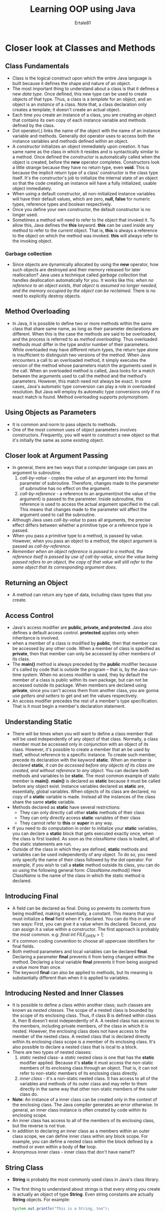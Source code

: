 #+TITLE: Learning OOP using Java
#+AUTHOR: Ertale81
#+STARTDATE: <2024-10-17 Thu>
#+BOOK: Schildt H. Complete Java Reference(2022) 12 edtion

* Closer look at Classes and Methods
** Class Fundamentals
- Class is the logical construct upon which the entire Java language is built because it defines the shape and nature of an object.
- The most important thing to understand about a class is that it defines a new /data type/. Once defined, this new type can be used to create objects of that type. Thus, a class is a /template/ for an object, and an object is an /instance/ of a class. Note that, a class declaration only creates a template; it doesn't create an actual object.
- Each time you create an instance of a class, you are creating an object that contains its own copy of each instance variable and methods defined by the class.
- Dot operator(.) links the name of the object with the name of an instance variable and methods. Generally dot operator uses to access both the instance variables and methods defined within an object.
- A /constructor/ initializes an object immediately upon creation. It has same name as the class in which it resides and is syntactically similar to a method. Once defined the constructor is automatically called when the object is created, before the *new* operator completes. Constructors look a little strange because they have no return type, even *void*. This is because the implicit return type of a class' constructor is the class type itself. It's the constructor's job to initialize the internal state of an object so that the code creating an instance will have a fully initialized, usable object immediately.
- When using a default constructor, all non-initialized instance variables will have their default values, which are zero, *null, false* for numeric types, reference types and boolean respectively.
- Once you define your own constructor, the default constructor is no longer used.
- Sometimes a method will need to refer to the object that invoked it. To allow this, Java defines the *this* keyword. *this* can be used inside any method to refer to the /current/ object. That is, *this* is always a reference to the object on which the method was invoked.
  *this* will always refer to the invoking object.
*** Garbage collection
- Since objects are dynamically allocated by using the *new* operator, how such objects are destroyed and their memory released for later reallocation? Java uses a technique called /garbage collection/ that handles deallocation automatically for you. It works like this: /when no reference to an object exists, that object is assumed no longer needed, and the memory occupied by the object can be reclaimed/. There is no need to explicitly destroy objects.
** Method Overloading
- In Java, it is possible to define two or more methods within the same class that share same name, as long as their parameter declarations are different. When this is the case the methods are said to be overloaded, and the process is referred to as /method overloading/. Thus overloaded methods must differ in the type and/or number of their parameters. While overloaded may have different return types, the return type alone is insufficient to distinguish two versions of the method. When Java encounters a call to an overloaded method, it simply executes the version of the method whose parameters match the arguments used in the call. When an overloaded method is called, Java looks for a match between the arguments used to call the method and the method's parameters. However, this match need not always be exact. In some cases, Java's automatic type conversion can play a role in overloaded resolution. But Java will employ its automatic type conversions only if no exact match is found. Method overloading supports polymorphism.
** Using Objects as Parameters
- It is common and norm to pass objects to methods.
- One of the most common uses of object parameters involves constructors. Frequently, you will want to construct a new object so that it's initially the same as some existing object.
** Closer look at Argument Passing
- In general, there are two ways that a computer language can pass an argument to subroutine.
  1) /call-by-value/ - copies the /value/ of an argument into the formal parameter of subroutine. Therefore, changes made to the parameter of subroutine has no effect on the argument.
  2) /call-by-reference/ - a reference to an argument(not the value of the argument) is passed to the parameter. Inside subroutine, this reference is used to access the actual argument specified in the call. This means that changes made to the parameter will affect the argument used to call the subroutine.
- Although Java uses /call-by-value/ to pass all arguments, the precise effect differs between whether a primitive type or a reference type is passed.
- When you pass a primitive type to a method, is passed by value. However, when you pass an object to a method, the object argument is passed as /call-by-reference/.
- /Remember when an object reference is passed to a method, the reference itself is passed by use of call-by-value, since the value being passed refers to an object, the copy of that value will still refer to the same object that its corresponding argument does/.
** Returning an Object
- A method can return any type of data, including class types that you create.
** Access Control
- Java's access modifier are *public, private, and protected*. Java also defines a default access control. *protected* applies only when inheritance is involved.
- when a member of a class is modified by *public*, then that member can be accessed by any other code. When a member of class is specified as *private*, then that member can only be accessed by other members of its class.
- The *main()* method is always preceded by the *public* modifier because it's called by code that is outside the program -- that is, by the Java run-time system. When no access modifier is used, they by default the member of a class is public within its own package, but can not be accessed outside its package. When members are declared using *private*, since you can't access them from another class, you are gonna use /getters and setters/ to get and set the values respectively.
- An access modifier precedes the rest of a member's type specification. That is it must begin a member's declaration statement.
** Understanding Static
- There will be times when you will want to define a class member that will be used independently of any object of that class. Normally, a class member must be accessed only in conjunction with an object of its class. However, it's possible to create a member that an be used by itself, without reference to a specific instance. To create such member, precede its declaration with the keyword *static*. When an member is declared *static*, /it can be accessed before any objects of its class are created, and without reference to any object./ You can declare both methods and variables to be *static*. The most common example of static member is *main()*. *main()* is declared as *static* because it must be called before any object exist. Instance variables declared as *static* are, essentially, global variables. When objects of its class are declared, no copy of a *static* variable is made. Instead all the instances of the class share the same *static* variable.
- Methods declared as *static* have several restrictions:
  + They can only directly call other *static* methods of their class
  + They can only directly access *static* variables of their class
  + They cannot refer to *this* or *super* in any way.
- If you need to do computation in order to initialize your *static* variables, you can declare a *static* block that gets executed exactly once, when the class is first loaded. As soon as the /className/ class is loaded, all of the static statements are run.
- Outside of the class in which they are defined, *static* methods and variables can be used independently of any object. To do so, you need only specify the name of their class followed by the dot operator. For example, if you wish to call a *static* method outside its class, you can do so using the following general form:
      /ClassName.method()/
      Here /ClassName/ is the name of the class in which the static method is declared.
** Introducing Final
- A field can be declared as final. Doing so prevents its contents from being modified, making it essentially, a constant. This means that you must initialize a *final* field when it's declared. You can do this in one of two ways: First, you can give it a value when its declared. Second, you can assign it a value within a constructor. The first approach is probably the most common.
  e.g:
      /final int FILE_OPEN = 1;/
- It's common coding convention to choose all uppercase identifiers for final fields.
- Both method parameters and local variables can be declared *final*.
  Declaring a parameter *final* prevents it from being changed within the method. Declaring a local variable *final* prevents it from being assigned a value more than once.
- The keyword *final* can also be applied to methods, but its meaning is substantially different than when it is applied to variables.
** Introducing Nested and Inner Classes
- It is possible to define a class within another class; such classes are known as /nested classes/. The scope of a nested class is bounded by the scope of its enclosing class. Thus, if class B is defined within class A, then B doesn't exist independently of A. A nested class has access to the members, including private members, of the class in which it is nested. However, the enclosing class does not have access to the member of the nested class. A nested class that is declared directly within its enclosing class scope is a member of its enclosing class. It's also possible to declare a nested class that is local to a block.
- There are two types of nested classes:
  1) /static/ nested class- a /static/ nested class is one that has the *static* modifier applied. Because it's *static* it must access the non-static members of its enclosing class through an object. That is, it can not refer to non-static members of its enclosing class directly.
  2) /inner class/ - it's a non-static nested class. It has access to all of the variables and methods of its outer class and may refer to them directly in the same way that other non-static members of the outer class do.
- *Note*: An instance of a inner class can be created only in the context of the enclosing class. The Java compiler generates an error otherwise. In general, an inner class instance is often created by code within its enclosing scope.
- An inner class has access to all of the members of its enclosing class, but the reverse is not true.
- In addition to declaring an inner class as a members within an outer class scope, we can define inner class within any block scope. For example, you can define a nested class within the block defined by a method or even within a body of *for* loop.
- Anonymous inner class - inner class that don't have name??
** String Class
- *String* is probably the most commonly used class in Java's class library.
- The first thing to understand about strings is that every string you create is actually an object of type *String*. Even string constants are actually *String* objects. For example:
  #+begin_src java
    System.out.println("This is a String, too");
  #+end_src
  The string "This is a String, too" is a *String* object.
- The second thing to understand about strings is that object of type *String* are /immutable/; once a *String* object is created, its content cannot be altered. While this may seem like a serious restriction, it is not, for two reasons:
  1) If you need to change a string, you can always create a new one that contains the modification
  2) Java defines peer classes of *String*, called *StringBuffer* and *StringBuilder*, which allow string to be altered, so all of the normal string manipulations are still available in Java.
- Java defines one operator for *String* objects: *+*. It is used to concatenate two strings.
- The *String* class contains several methods that you can use. Some are:
  + /boolean equals(secondStr);/
  + /int lenght();/
  + /char charAt(index);/
- Of course, you can have array of strings, just like you can have arrays of any other type of object.
** Using Command Line Arguments
- Sometimes you will want to pass information into a program when you run it. This is accomplished by passing /command-line arguments/ to *main()*. A command-line argument is the information that directly follows the program's name on the command-line  when it is executed. In Java those command-line arguments are stored as strings in a *String* array passed to the args parameter of *main()*.
  The first is at args[0], second at args[1] ...
- *Remember*: All command-line arguments are passed as strings. You must convert values to their internal forms manually.
** Varargs: Variable Length Arguments
- This allows methods to take variable number of arguments. e.g: printf() method
- In the early days of Java varargs could be handled in two ways, neither of which are particularly pleasing.
  1) If the maximum number of arguments was small and known, then you could create overloaded version of the method, one for each way the method could be called. Although this works and is suitable for some cases, it applies to only a narrow class of situations.
  2) If the maximum number of arguments was larger or unknown, the arguments was put into an array, and then the array was passed to the method. This approach requires that these arguments be manually packaged into an array prior to calling the method. Not only it is tedious to construct an array each time the method is called, it's potentially error prone. The varargs feature offers simpler, better option.
- varargs is specified by three dots(...)
  e.g:
       /static void varargsTest(int... v){}/
       This syntax tells the compiler that varargsTest() can be called with zero or more arguments. As a result *v* is implicitly declared as an array of type *int[]*. Thus, inside *varargsTest(), v* is accessed using the normal array index.
       The *...* syntax simply tells the compiler a variable number of arguments will be used, and that these arguments will be stored in the array referred to by *v*.
- A method can have "normal" parameters along with variable length parameters. However, the variable-length parameter must be the last parameter declared by the method.
  For example:
      /int doInt(int a, int b, double c, int ... vals){}/
      /Remember, the varargs parameter must be last/.
- There is one more restriction to be aware of: there must be only one varargs parameter.
  For example, this declaration is invalid.
      /int doInt(int a, int b, double c, int ... vals, double ... morevals){}/
- You can overload varargs methods. One way to overload is by differing types of the parameters. The second way to overload a varargs method is to add one or more normal parameters. In this case, Java uses both the number of arguments and type of the arguments to determine which method to call.
- *Note*: A varargs method can also be overloaded by a non-varargs method. For example, doInt(int x) is a valid overload of doInt() in the above example. This method is invoked only when one *int* argument is present. When two ore more *int* arguments are passed, the varargs version doInt(int a, int b, double c int ... vals) is used.
- *varargs and ambiguity*
  - It's perfectly fine to overload varargs with arguments having different data types. But if they all accept zero or more arguments and the caller passes with zero argument the compiler gets confused to choose which method to call since all the varargs accept zero number of argument. Not only this one but even with having normal parameters.
    e.g:
        /static void vaTest(int ... v){}/
        /static void vaTest(int n, int ... v) {}/
        There is no way the compiler resolve the following call:
        /vaTest(1);/
        These situations are ambiguous.
** Local Variable Type Inference with Reference types.
- Beginning with JDK 10, Java supports local variable type inference. When using local variable type inference, the type of the variable is specified as *var* and the variable must be initialized. Type inference can be used with primitive types and with reference types. In fact, type inference with reference types constitutes a primary use.
  For exampe:
      /var myStr = "This is a string";/
      Because a quoted string is used as an initializer, the type *String* is infered
- One of the benefits of local variable type inference is its ability to streamline code, and it's with reference types where such streamlining is most apparent. The reason for this is that many class types in Java have rather long names. For example, let's see the *FileInputStream* class, which is used to open a file for input operation. In the past, you would declare and initialize a *FileInputStream* using a traditional declaration like shown below:
      /FileInputStream fin = new FileInputStream("test.txt");/
      with the use of var it can now be writtne:
      /var fin = new FileInputStream("test.txt");
      Here, *fin* is inferred to be type *FileInputStream* because that is the type of its initializer. There is no need to explicitly repeat the type name. As a result, this declaration of *fin* is shorter than writing in traditional way. Thus, the use of *var* streamlines the declaration.
- In general, the streamlining attribute of local variable type inference helps lessen the tedium of entering long type names into your program.
- The streamlining aspect of local variable type inference must be used carefully to avoid reducing the readability of your program and, thus, obscuring its meaning.
- You can also use local variable type inference with user-defined classes.
  e.g:
      /var udc = new UserDefinedClass();/
* Inheritance
** Inheritance Basic
- In the terminology of Java, a class that is inherited is called a /superclass/ and the class that does the inheriting is called /subclass/. Therefore, a subclass is a specialized version of a superclass. It inherits all of the members defined by the superclass and adds its own, unique elements.
- To inherit a class, you simply incorporate the definition of one class into another by using the *extends* keyword. You can only specify one superclass for any subclass that you create. Java doesn't support the inheritance of multiple superclasses into a single subclass. You can create a hierarchy  of inheritance in which a subclass becomes a superclass of another subclass. However, no class can be a superclass of itself.
- Although a subclass includes all of the members of its superclass, it can not access those members of superclass that have been declared as *private*
- *Remember* A class member that has been declared as private will remain private to its class. It's not accessible by any code outside its class, including subclass.
- A major advantage of inheritance is that once you have created a superclass that defines the attributes common to set of objects, it can be used to create any number of more specific subclasses.
** A Superclass Variable Can Reference a Subclass Object
- A reference variable of a superclass can be assigned a reference to any subclass derived from that superclass. You will find this aspect of inheritance quite useful in a variety of situations.
- It is important to understand that it is the *type the reference variable* -- not the *type of the object that it refers to* -- that determines what members can be accessed. That is, when a reference to a subclass object is assigned to a superclass reference variable, you will have access only to those parts of the object defined by the superclass.(because the reference is variable is superclass reference variable). This makes sense because the superclass has no knowledge of the subclass.
** Using Super
- There will be times when you will want to create a superclass that keeps the details of its implementation to itself(that is, that keeps its data members private). In this case, there will be no way for a subclass to directly access or initialize these variables on its own. Since encapsulation is the primary attribute of OOP, Java also provides a solution to this problem. Whenever a subclass needs to refer to its immediate superclass, it can do so by use of the keyword *super*.
- *super* has two general forms. The first calls the superclass' constructor. The second is used to access a member of the superclass that has been hidden by a member of subclass.
*** Using super to call superclass constructor
- A subclass can call a constructor defined by its superclass by use of the following form of *super*:
      /super(arg-list);/
      Here, /arg-list/ specifies any arguments needed by the constructor in the superclass. *super()* must always be the first statement executed inside a subclass' constructor.
- Since constructors can be overloaded, *super()* can be called using any form defined by the superclass. The constructor executed will be the one that matches the argument.
- *Remember*: a superclass variable can be used to reference any object derived from that class.
*** A Second use for super
- The second form of *super* acts somewhat like *this*, except that it always refers to the superclass of the subclass in which it's used.
      /super.member;/
      Here member can be either a method or instance variable.
- This form of *super* is most applicable to situations in which member names of a subclass hide members by the same name in the superclass.
  e.g:
      /int i;/
      /i = 9;/ this will refer variable in subclass
      /super.i = 9;/ this will refer variable in superclass.
      *super* allows access to methods and variables defined in the superclass.
*** When Constructors are executed in inheritance hierarchy
- In class hierarchy, constructors complete their execution in order of derivation, from superclass to subclass. Further, since *super()* must be the first element executed in a subclass' constructor, this order is the same whether or not *super()* is used. If *super()* is not used then the default or parameterless constructor of each superclass will be executed.
*** Method Overriding
- In class hierarchy, when a method in a subclass has the same name and type signature as the method in superclass, then the method in the subclass is said to /override/ the method in the superclass. When an overridden method is called through its subclass, it will always refer to the version of that method defined by the subclass. The version of the method defined by the superclass will be hidden.
- If you wish to access the superclass version of an overridden method, you can do so by using *super*.
- Method overriding occurs /only/ when the names and the type signature of two methods are identical. If they are not the two methods are simply overloaded.
*** Dynamic Method Dispatch
- Method overriding forms the basis for one of Java's most powerful concepts: /dynamic method dispatch/. Dynamic method dispatch is the mechanism by which a call to an overridden method is resolved at runtime, rather than compile time. Dynamic method dispatch is important because this is how Java implements /run-time polymorphism/
- Java uses a principle, a superclass reference variable can refer to a subclass object, to resolve calls to overridden methods at run-time. Here is how. When an overridden method is called through superclass reference, Java determines which version of that method to execute based up on the type of object being referred to at the time the call occurs. Thus, this determination is made at run-time. When different types of objects are referred to, different version of an overridden method will be called. In other words, /it's the type of the object being referred to/ (not the type of reference variable) that determines which version of an overridden method will be executed. Therefore, if a superclass contains a method that is overridden by a subclass, then when different types objects are referred to through a superclass reference variable, different versions of the method are executed.
*** Why Overridden methods?
- Overridden methods allow Java to support run-time polymorphism. Polymorphism is essential for one reason: it allows a general class to specify methods that will be common to all of its derivatives, while allowing subclasses to define the specific implementation of some or all of those methods.
- Overridden methods are another way that Java implements the "one interface, multiple methods" aspect of polymorphism.
- By combining inheritance with overridden methods, a superclass can define the general form of the methods that will be used by all its subclasses.
*** Using Abstract Classes
- Abstract class is a class that declares the structure of a given abstraction without providing a complete implementation of every method. That is, you will create a superclass that only defines a generalized format that will be shared by all of its subclasses, leaving it to each subclass to fill in details.
- To make sure that the class methods are overridden is to make the method /abstract/.
- To declare an abstract method, use the general form:
      /abstract type name(parameter-list);/
      As you can see no method body is present.
- Any class that contains one or more abstract method must also be declared abstract. To declare a class abstract, you simply use the *abstract* keyword in front of the *class* keyword at the beginning of the class declaration.
- There can be no objects of an abstract class. That is, an abstract class can not be directly instantiated with the *new* operator.
- Concrete methods are still allowed in abstract classes.
- Although it's not possible to create an object of type *abstract class*, you can create a reference variable of type *abstract class*. And that reference variable can be used to refer to an object of any class derived from the *abstract class*. It's through superclass reference variable that overridden methods are resolved at run-time.
*** Using final with inheritance
- To disallow methods from being overridden, specify *final* as a modifier at the start of its declaration. Methods declared as *final* can not be overridden.
- Methods declared as *final* can sometimes provide a performance enhancement: The compiler is free to /inline/ calls to them because it "knows" they will not be overridden by subclasses. When a small *final* method is called, often the Java compiler can copy the bytecode for the subroutine directly inline with the compiled code of the calling method, thus eliminates the costly overhead associated with the method call. Inlining is an option only with *final* methods. Normally Java resolves calls to methods dynamically, at run time. This is called /late binding/. However, since *final* methods cannot be overridden, a call to one can be resolved at compile time. This is called /early binding./
- If you want to prevent a class from being inherited, precede the class declaration with *final*. Declaring a class as *final* implicitly declares all of its methods as *final* too.
- It's illegal to declare a class as both *abstract* and *final* since an abstract class is incomplete by itself and relies upon its subclasses to provide complete implementation.

*** The Object Class
- There is one special class, *Object*, defined by Java, where all other classes are subclasses of *Object* class. That is *Object* is the superclass of all other classes. This means that a reference variable of type *Object* can refer to all object of any other class. Also since arrays are implemented as classes, a variable type *Object* can also refer to any array.
- *Object* define the following methods, which means that they are available to every object.
  |------------------------------|
  | Object clone()               |
  |------------------------------|
  | boolean equals(Object obj)   |
  |------------------------------|
  | void finalize()              |
  |------------------------------|
  | Class <?>getClass()          |
  |------------------------------|
  | int hasCode()                |
  |------------------------------|
  | void notify()                |
  |------------------------------|
  | void notifyAll()             |
  |------------------------------|
  | String toString()            |
  |------------------------------|
  | void wait()                  |
  | void wait(long milliseconds) |
  | void wait(long milliseconds, |
  | long nanoseconds)            |
  |------------------------------|
- The methods *getClass(), notify(), notifyAll(), and wait()* are declared as *final*. You may override the others. However, notice two methods for now:
  *equals(Object obj)* and *toString()*. The equals() method compares two objects and the toString() method returns a string that contains a description of the object in which it is called. Also, the method is automatically called when an object is output using println().

* Packages and Interfaces
** Packages
- Packages are containers for classes. They are used to keep the class name space compartmentalized. The package is both naming and visibility control mechanism. You can define classes inside a package that are not accessible by code outside the package. You can also define a class members that are exposed only to other members of the same package. This allows your classes to have intimate knowledge of each other, but not expose that knowledge to the rest of the world.
- The general form of the *package* statement:
      /package pkg;/
- Typically, Java uses file system directories to store packages. The *package* statement simply specifies to which package the classes defined in a file belong. It doesn't exclude other classes in other files from being part of that same package.
- You can create a hierarchy of packages. To do so, simply separate each package name from the one above it by use of period.
      /package pkg[.pkg1][.pkg2];/
      /package a.b.c;/
- 
** Finding Packages and CLASSPATH
- How does the Java run-time systems know where to look for packages that you create?
  The answer has three parts:
  1) By default, the Java run-time system uses the current working directory as its starting point. Thus, if your package is in a subdirectory of the current directory, it will be found.
  2) You can specify a directory path or paths by selecting the *CLASSPATH* environment variable.
  3) You can use the *-classpath* option with the *java* and *javac* to specify the path to your classes.
- /package mypack;/
  In order for a program to find *mypack*, the program can be executed from a directory immediately above *mypack,* or the *CLASSPATH* must be set to include the path to *mypack*, or the *-classpath* option must specify the path to *mypack* when the program is run with *java*.
- Classes and packages are both means of encapsulating and containing the name space and scope of variables and methods. Packages act as containers for classes and other subordinate packages. Classes act as containers for data and code. The class is Java's smallest unit of abstraction.
- Java's access control mechanism:
  + public - can be accessed from different classes and different packages
  + private - cannot be accessed outside of its class
  + default(no explicit access specification) - it is visible to subclasses as well as other classes in the same package.
  + protected - can be seen outside your current package, but only to classes that subclass your class directly
- The above applies only to members of class. A non-nested class has only two possible access levels: *default and public*. When a class is *public*, it's accessible outside its package. If a class has default access, then it can only be accessed by other code within its same package. /When a class is public, it must be the only public class declared in the file, and the file must have same as the class./
** Importing Packages
- Java includes the *import* statement to bring certain classes, or entire packages, into visibility. Once imported, a class can be referred to directly, using only its name.
- In Java source file, *import* statements occur immediately following the package statements(if exists) and before any class definition.
- General form of the *import* statement:
      /import pkg1.[.pkg2].(classname |*);/
      e.g:
      /import java.util.Date;/ // explicit class name
      /import java.io.*;/ // import entire package, packages below java.io
** Interfaces
- Interface uses to specify what a class must do, but not how it does. Interfaces are syntactically similar to classes, but they lack instance variables, and, as a general rule, their methods are declared without any body. Also, one class can implement any number of interfaces.
- To implement an interface, a class must provide a complete set of methods required by the interface. However, each class is free to determine the details of its implementation.
- By providing the *interface* keyword, Java allows you to fully utilize the "one interface, multiple methods" aspect of polymorphism.
- An interface is defined much like class.
      /access interface name {}/
      When no access modifier is used, then default access is used and the interface is only available to other members of the package in which it is declared. When it's is declared as *public*, the interface can be used by code outside its package. In this case, the interface must be the only public interface declared in the file, and the file must have same name as the interface.
- Beginning JDK 8, it is possible to add /default implementation/ to an interface method and also added /static interface methods/. And beginning JDK 9, an interface can include private methods. Thus, it is now possible for *interface* to specify some behaviors.
- As a general rule, you will still often create and use interfaces in which no use is made to those new features.
- Variables that are declared inside interfaces are by implicitly *final* and *static*, meaning they can not be changed by the implementing class. They must also be initialized. All methods and variables are implicitly *public*.
- To implement an interface, include *implements* clause and the class definition and then create the methods required by the interface. If a class implements more than one interface, the interface are separated with commas(,). If a class two interfaces that declare the same method, then the same method will be used by clients of either interface. The methods that implement an interface must be declared *public*. Also, the type signature of the implementing method must match exactly the type signature specified in the *interface* definition.
- *Remember* When you implement an interface method, it must be declared as public.
- It is permissible for classes that implement interface to define additional members of their own.
